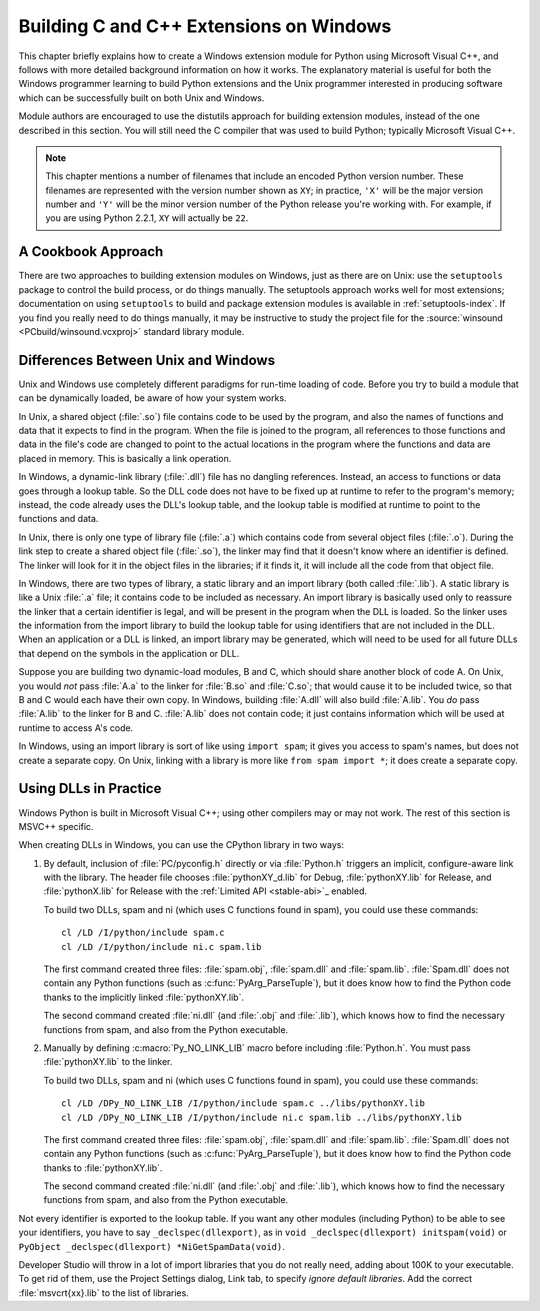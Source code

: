 .. highlight:: c


.. _building-on-windows:

****************************************
Building C and C++ Extensions on Windows
****************************************

This chapter briefly explains how to create a Windows extension module for
Python using Microsoft Visual C++, and follows with more detailed background
information on how it works.  The explanatory material is useful for both the
Windows programmer learning to build Python extensions and the Unix programmer
interested in producing software which can be successfully built on both Unix
and Windows.

Module authors are encouraged to use the distutils approach for building
extension modules, instead of the one described in this section. You will still
need the C compiler that was used to build Python; typically Microsoft Visual
C++.

.. note::

   This chapter mentions a number of filenames that include an encoded Python
   version number.  These filenames are represented with the version number shown
   as ``XY``; in practice, ``'X'`` will be the major version number and ``'Y'``
   will be the minor version number of the Python release you're working with.  For
   example, if you are using Python 2.2.1, ``XY`` will actually be ``22``.


.. _win-cookbook:

A Cookbook Approach
===================

There are two approaches to building extension modules on Windows, just as there
are on Unix: use the ``setuptools`` package to control the build process, or
do things manually.  The setuptools approach works well for most extensions;
documentation on using ``setuptools`` to build and package extension modules
is available in :ref:`setuptools-index`.  If you find you really need to do
things manually, it may be instructive to study the project file for the
:source:`winsound <PCbuild/winsound.vcxproj>` standard library module.


.. _dynamic-linking:

Differences Between Unix and Windows
====================================

.. sectionauthor:: Chris Phoenix <cphoenix@best.com>


Unix and Windows use completely different paradigms for run-time loading of
code.  Before you try to build a module that can be dynamically loaded, be aware
of how your system works.

In Unix, a shared object (:file:`.so`) file contains code to be used by the
program, and also the names of functions and data that it expects to find in the
program.  When the file is joined to the program, all references to those
functions and data in the file's code are changed to point to the actual
locations in the program where the functions and data are placed in memory.
This is basically a link operation.

In Windows, a dynamic-link library (:file:`.dll`) file has no dangling
references.  Instead, an access to functions or data goes through a lookup
table.  So the DLL code does not have to be fixed up at runtime to refer to the
program's memory; instead, the code already uses the DLL's lookup table, and the
lookup table is modified at runtime to point to the functions and data.

In Unix, there is only one type of library file (:file:`.a`) which contains code
from several object files (:file:`.o`).  During the link step to create a shared
object file (:file:`.so`), the linker may find that it doesn't know where an
identifier is defined.  The linker will look for it in the object files in the
libraries; if it finds it, it will include all the code from that object file.

In Windows, there are two types of library, a static library and an import
library (both called :file:`.lib`).  A static library is like a Unix :file:`.a`
file; it contains code to be included as necessary. An import library is
basically used only to reassure the linker that a certain identifier is legal,
and will be present in the program when the DLL is loaded.  So the linker uses
the information from the import library to build the lookup table for using
identifiers that are not included in the DLL.  When an application or a DLL is
linked, an import library may be generated, which will need to be used for all
future DLLs that depend on the symbols in the application or DLL.

Suppose you are building two dynamic-load modules, B and C, which should share
another block of code A.  On Unix, you would *not* pass :file:`A.a` to the
linker for :file:`B.so` and :file:`C.so`; that would cause it to be included
twice, so that B and C would each have their own copy.  In Windows, building
:file:`A.dll` will also build :file:`A.lib`.  You *do* pass :file:`A.lib` to the
linker for B and C.  :file:`A.lib` does not contain code; it just contains
information which will be used at runtime to access A's code.

In Windows, using an import library is sort of like using ``import spam``; it
gives you access to spam's names, but does not create a separate copy.  On Unix,
linking with a library is more like ``from spam import *``; it does create a
separate copy.

.. c:macro:: Py_NO_LINK_LIB

   Turn off the implicit, ``#pragma``-based linkage with the Python
   library, performed inside CPython header files.

   .. versionadded:: 3.14


.. _win-dlls:

Using DLLs in Practice
======================

.. sectionauthor:: Chris Phoenix <cphoenix@best.com>


Windows Python is built in Microsoft Visual C++; using other compilers may or
may not work.  The rest of this section is MSVC++ specific.

When creating DLLs in Windows, you can use the CPython library in two ways:

1. By default, inclusion of :file:`PC/pyconfig.h` directly or via
   :file:`Python.h` triggers an implicit, configure-aware link with the
   library.  The header file chooses :file:`pythonXY_d.lib` for Debug,
   :file:`pythonXY.lib` for Release, and :file:`pythonX.lib` for Release with
   the :ref:`Limited API <stable-abi>`_ enabled.

   To build two DLLs, spam and ni (which uses C functions found in spam), you
   could use these commands::

       cl /LD /I/python/include spam.c
       cl /LD /I/python/include ni.c spam.lib

   The first command created three files: :file:`spam.obj`, :file:`spam.dll`
   and :file:`spam.lib`.  :file:`Spam.dll` does not contain any Python
   functions (such as :c:func:`PyArg_ParseTuple`), but it does know how to find
   the Python code thanks to the implicitly linked :file:`pythonXY.lib`.

   The second command created :file:`ni.dll` (and :file:`.obj` and
   :file:`.lib`), which knows how to find the necessary functions from spam,
   and also from the Python executable.

2. Manually by defining :c:macro:`Py_NO_LINK_LIB` macro before including
   :file:`Python.h`. You must pass :file:`pythonXY.lib` to the linker.

   To build two DLLs, spam and ni (which uses C functions found in spam), you
   could use these commands::

      cl /LD /DPy_NO_LINK_LIB /I/python/include spam.c ../libs/pythonXY.lib
      cl /LD /DPy_NO_LINK_LIB /I/python/include ni.c spam.lib ../libs/pythonXY.lib

   The first command created three files: :file:`spam.obj`, :file:`spam.dll`
   and :file:`spam.lib`.  :file:`Spam.dll` does not contain any Python
   functions (such as :c:func:`PyArg_ParseTuple`), but it does know how to find
   the Python code thanks to :file:`pythonXY.lib`.

   The second command created :file:`ni.dll` (and :file:`.obj` and
   :file:`.lib`), which knows how to find the necessary functions from spam,
   and also from the Python executable.

Not every identifier is exported to the lookup table.  If you want any other
modules (including Python) to be able to see your identifiers, you have to say
``_declspec(dllexport)``, as in ``void _declspec(dllexport) initspam(void)`` or
``PyObject _declspec(dllexport) *NiGetSpamData(void)``.

Developer Studio will throw in a lot of import libraries that you do not really
need, adding about 100K to your executable.  To get rid of them, use the Project
Settings dialog, Link tab, to specify *ignore default libraries*.  Add the
correct :file:`msvcrt{xx}.lib` to the list of libraries.
